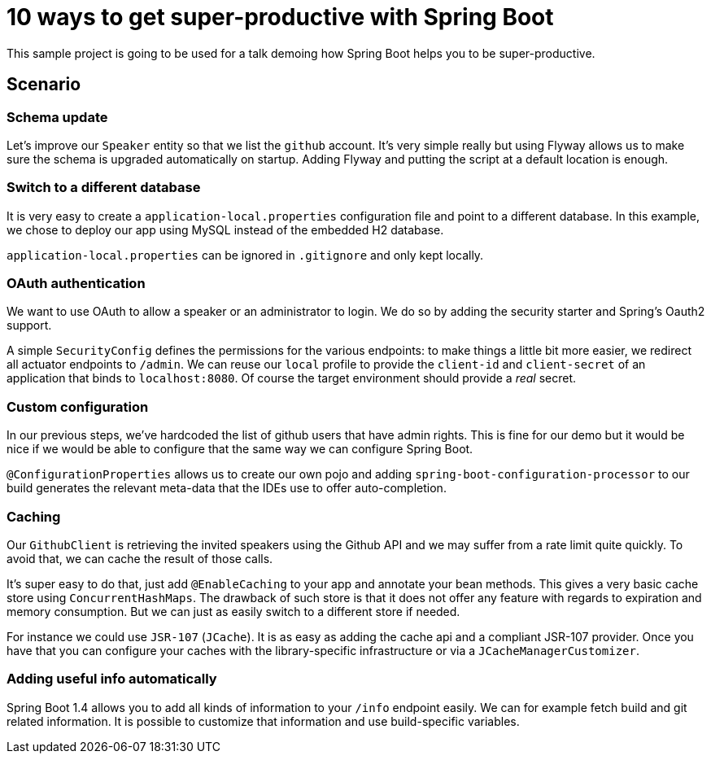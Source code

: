 = 10 ways to get super-productive with Spring Boot

This sample project is going to be used for a talk demoing how Spring Boot helps
you to be super-productive.

== Scenario

=== Schema update

Let's improve our `Speaker` entity so that we list the `github` account. It's very
simple really but using Flyway allows us to make sure the schema is upgraded
automatically on startup. Adding Flyway and putting the script at a default location
is enough.

=== Switch to a different database

It is very easy to create a `application-local.properties` configuration file and
point to a different database. In this example, we chose to deploy our app using MySQL
instead of the embedded H2 database.

`application-local.properties` can be ignored in `.gitignore` and only kept locally.

=== OAuth authentication

We want to use OAuth to allow a speaker or an administrator to login. We do so by
adding the security starter and Spring's Oauth2 support.

A simple `SecurityConfig` defines the permissions for the various endpoints: to make
things a little bit more easier, we redirect all actuator endpoints to `/admin`. We
can reuse our `local` profile to provide the `client-id` and `client-secret` of an
application that binds to `localhost:8080`. Of course the target environment should
provide a _real_ secret.

=== Custom configuration

In our previous steps, we've hardcoded the list of github users that have admin
rights. This is fine for our demo but it would be nice if we would be able to
configure that the same way we can configure Spring Boot.

`@ConfigurationProperties` allows us to create our own pojo and adding
`spring-boot-configuration-processor` to our build generates the relevant meta-data
that the IDEs use to offer auto-completion.

=== Caching

Our `GithubClient` is retrieving the invited speakers using the Github API and
we may suffer from a rate limit quite quickly. To avoid that, we can cache the
result of those calls.

It's super easy to do that, just add `@EnableCaching` to your app and annotate
your bean methods. This gives a very basic cache store using `ConcurrentHashMaps`. The
drawback of such store is that it does not offer any feature with regards to
expiration and memory consumption. But we can just as easily switch to a different
store if needed.

For instance we could use `JSR-107` (`JCache`). It is as easy as adding the cache
api and a compliant JSR-107 provider. Once you have that you can configure your caches
with the library-specific infrastructure or via a `JCacheManagerCustomizer`.

=== Adding useful info automatically

Spring Boot 1.4 allows you to add all kinds of information to your `/info` endpoint
easily. We can for example fetch build and git related information. It is possible
to customize that information and use build-specific variables.